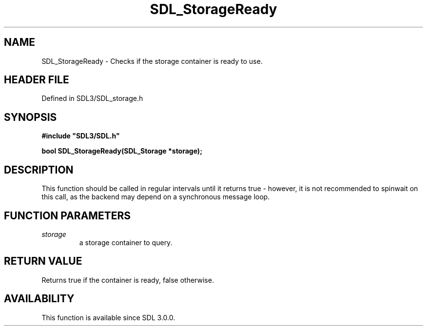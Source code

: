 .\" This manpage content is licensed under Creative Commons
.\"  Attribution 4.0 International (CC BY 4.0)
.\"   https://creativecommons.org/licenses/by/4.0/
.\" This manpage was generated from SDL's wiki page for SDL_StorageReady:
.\"   https://wiki.libsdl.org/SDL_StorageReady
.\" Generated with SDL/build-scripts/wikiheaders.pl
.\"  revision SDL-preview-3.1.3
.\" Please report issues in this manpage's content at:
.\"   https://github.com/libsdl-org/sdlwiki/issues/new
.\" Please report issues in the generation of this manpage from the wiki at:
.\"   https://github.com/libsdl-org/SDL/issues/new?title=Misgenerated%20manpage%20for%20SDL_StorageReady
.\" SDL can be found at https://libsdl.org/
.de URL
\$2 \(laURL: \$1 \(ra\$3
..
.if \n[.g] .mso www.tmac
.TH SDL_StorageReady 3 "SDL 3.1.3" "Simple Directmedia Layer" "SDL3 FUNCTIONS"
.SH NAME
SDL_StorageReady \- Checks if the storage container is ready to use\[char46]
.SH HEADER FILE
Defined in SDL3/SDL_storage\[char46]h

.SH SYNOPSIS
.nf
.B #include \(dqSDL3/SDL.h\(dq
.PP
.BI "bool SDL_StorageReady(SDL_Storage *storage);
.fi
.SH DESCRIPTION
This function should be called in regular intervals until it returns true -
however, it is not recommended to spinwait on this call, as the backend may
depend on a synchronous message loop\[char46]

.SH FUNCTION PARAMETERS
.TP
.I storage
a storage container to query\[char46]
.SH RETURN VALUE
Returns true if the container is ready, false otherwise\[char46]

.SH AVAILABILITY
This function is available since SDL 3\[char46]0\[char46]0\[char46]

